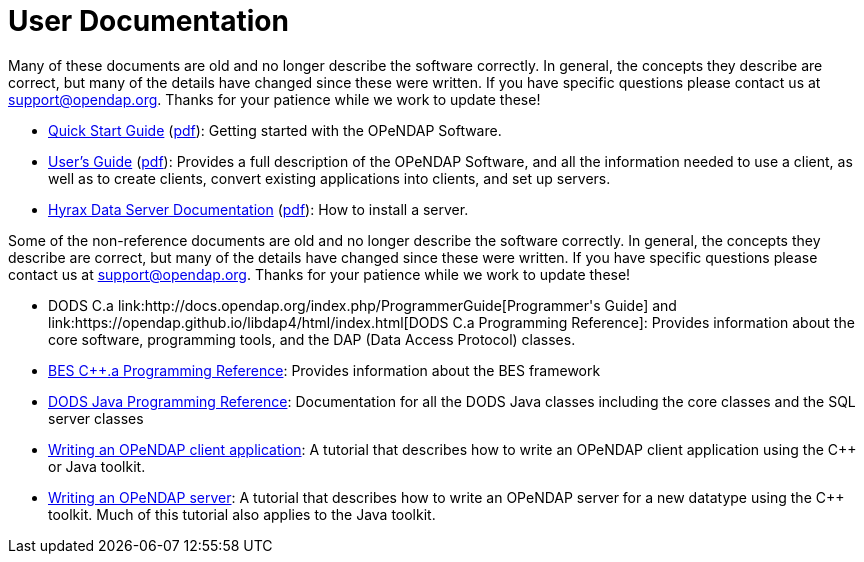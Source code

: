 = User Documentation

Many of these documents are old and no longer describe the software correctly. In general, the concepts they describe are correct, but many of the details have changed since these were written. If you have specific questions please contact us at support@opendap.org. Thanks for your patience while we work to update these!

* link:https://opendap.github.io/documentation/QuickStart.html[Quick Start Guide]
(link:https://opendap.github.io/documentation/QuickStart.pdf[pdf]):
Getting started with the OPeNDAP Software.
* link:https://opendap.github.io/documentation/UserGuideComprehensive.html[User's Guide]
(link:https://opendap.github.io/documentation/UserGuideComprehensive.pdf[pdf]):
Provides a full description of the OPeNDAP Software, and all the information needed to use a client, as well as to create clients, convert existing applications into clients, and set up servers.
* link:https://opendap.github.io/hyrax_guide/Master_Hyrax_Guide.html[Hyrax Data Server Documentation]
(link:https://opendap.github.io/hyrax_guide/Master_Hyrax_Guide.pdf[pdf]):
How to install a server.

Some of the non-reference documents are old and no longer describe the software correctly. In general, the concepts they describe are correct, but many of the details have changed since these were written. If you have specific questions please contact us at support@opendap.org. Thanks for your patience while we work to update these!

* DODS C++.a link:http://docs.opendap.org/index.php/ProgrammerGuide[Programmer's Guide]
and
link:https://opendap.github.io/libdap4/html/index.html[DODS C++.a Programming Reference]:
Provides information about the core software, programming tools, and the DAP (Data Access Protocol) classes.
* link:https://opendap.github.io/bes/html/index.html[BES C++.a Programming Reference]:
Provides information about the BES framework
* link:http://docs.opendap.org/index.php/Documentation=Java_OPeNDAP_API_Documentation[DODS Java Programming Reference]:
Documentation for all the DODS Java classes including the core classes and the SQL server classes
* link:http://docs.opendap.org/index.php/Writing_a_Client[Writing an OPeNDAP client application]:
A tutorial that describes how to write an OPeNDAP client application using the C++ or Java toolkit.
* link:http://docs.opendap.org/index.php/Wiki_Testing/WritingAServer[Writing an OPeNDAP server]:
A tutorial that describes how to write an OPeNDAP server for a new datatype using the C++ toolkit. Much of this tutorial also applies to the Java toolkit.